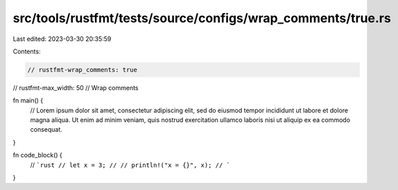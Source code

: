src/tools/rustfmt/tests/source/configs/wrap_comments/true.rs
============================================================

Last edited: 2023-03-30 20:35:59

Contents:

.. code-block:: rs

    // rustfmt-wrap_comments: true
// rustfmt-max_width: 50
// Wrap comments

fn main() {
    // Lorem ipsum dolor sit amet, consectetur adipiscing elit, sed do eiusmod tempor incididunt ut labore et dolore magna aliqua. Ut enim ad minim veniam, quis nostrud exercitation ullamco laboris nisi ut aliquip ex ea commodo consequat.
}

fn code_block() {
    // ```rust
    // let x = 3;
    //
    // println!("x = {}", x);
    // ```
}


